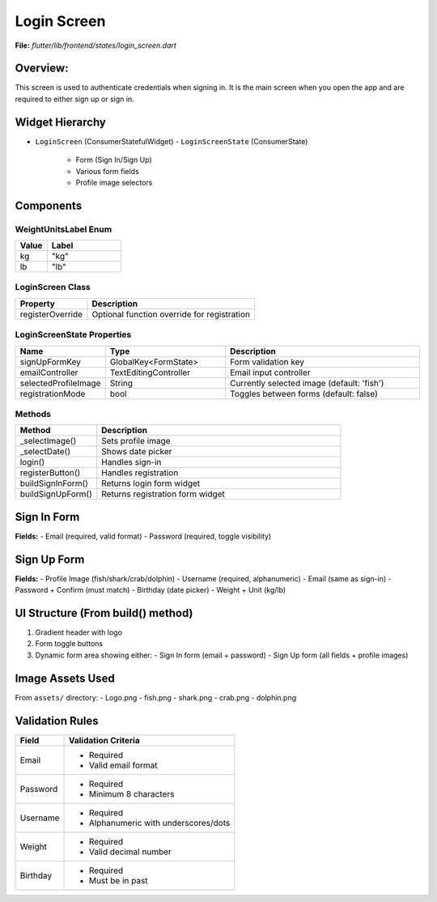 .. _login-screen:

Login Screen
============

**File:** `flutter/lib/frontend/states/login_screen.dart`



Overview: 
---------
This screen is used to authenticate credentials when signing in. 
It is the main screen when you open the app and are required to either sign up or sign in.

Widget Hierarchy
---------------
- ``LoginScreen`` (ConsumerStatefulWidget)
  - ``LoginScreenState`` (ConsumerState)
    - Form (Sign In/Sign Up)
    - Various form fields
    - Profile image selectors

Components
-------------------------

WeightUnitsLabel Enum
^^^^^^^^^^^^^^^^^^^^
.. list-table::
   :widths: 30 70
   :header-rows: 1

   * - Value
     - Label
   * - kg
     - "kg"
   * - lb
     - "lb"

LoginScreen Class
^^^^^^^^^^^^^^^^
.. list-table::
   :widths: 30 70
   :header-rows: 1

   * - Property
     - Description
   * - registerOverride
     - Optional function override for registration

LoginScreenState Properties
^^^^^^^^^^^^^^^^^^^^^^^^^^
.. list-table::
   :widths: 20 30 50
   :header-rows: 1

   * - Name
     - Type
     - Description
   * - signUpFormKey
     - GlobalKey<FormState>
     - Form validation key
   * - emailController
     - TextEditingController
     - Email input controller
   * - selectedProfileImage
     - String
     - Currently selected image (default: 'fish')
   * - registrationMode
     - bool
     - Toggles between forms (default: false)

Methods 
^^^^^^^^^^^^^^^^^^^^^^^
.. list-table::
   :widths: 25 75
   :header-rows: 1

   * - Method
     - Description
   * - _selectImage()
     - Sets profile image
   * - _selectDate()
     - Shows date picker
   * - login()
     - Handles sign-in
   * - registerButton()
     - Handles registration
   * - buildSignInForm()
     - Returns login form widget
   * - buildSignUpForm()
     - Returns registration form widget



Sign In Form
------------
**Fields:**
- Email (required, valid format)
- Password (required, toggle visibility)



Sign Up Form
------------
**Fields:**
- Profile Image (fish/shark/crab/dolphin)
- Username (required, alphanumeric)
- Email (same as sign-in)
- Password + Confirm (must match)
- Birthday (date picker)
- Weight + Unit (kg/lb)

UI Structure (From build() method)
---------------------------------
1. Gradient header with logo
2. Form toggle buttons
3. Dynamic form area showing either:
   - Sign In form (email + password)
   - Sign Up form (all fields + profile images)

Image Assets Used
----------------
From ``assets/`` directory:
- Logo.png
- fish.png
- shark.png
- crab.png
- dolphin.png

Validation Rules
---------------
+----------------+-----------------------------------------------+
| Field          | Validation Criteria                           |
+================+===============================================+
| Email          | - Required                                    |
|                | - Valid email format                          |
+----------------+-----------------------------------------------+
| Password       | - Required                                    |
|                | - Minimum 8 characters                        |
+----------------+-----------------------------------------------+
| Username       | - Required                                    |
|                | - Alphanumeric with underscores/dots          |
+----------------+-----------------------------------------------+
| Weight         | - Required                                    |
|                | - Valid decimal number                        |
+----------------+-----------------------------------------------+
| Birthday       | - Required                                    |
|                | - Must be in past                             |
+----------------+-----------------------------------------------+

